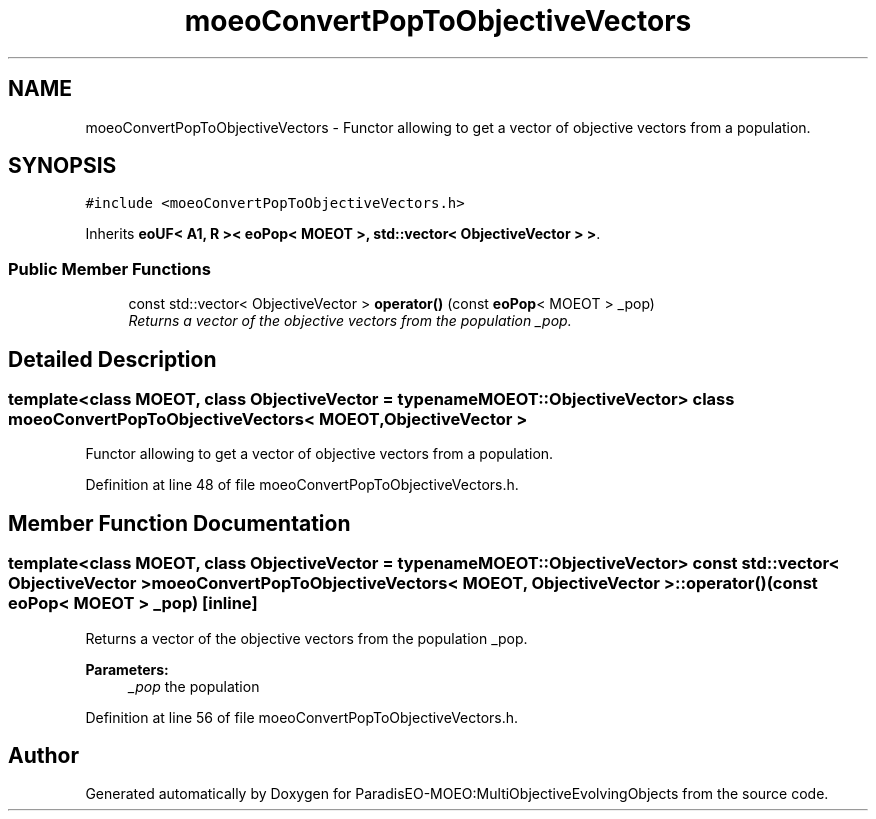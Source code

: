 .TH "moeoConvertPopToObjectiveVectors" 3 "11 Oct 2007" "Version 1.0" "ParadisEO-MOEO:MultiObjectiveEvolvingObjects" \" -*- nroff -*-
.ad l
.nh
.SH NAME
moeoConvertPopToObjectiveVectors \- Functor allowing to get a vector of objective vectors from a population.  

.PP
.SH SYNOPSIS
.br
.PP
\fC#include <moeoConvertPopToObjectiveVectors.h>\fP
.PP
Inherits \fBeoUF< A1, R >< eoPop< MOEOT >, std::vector< ObjectiveVector > >\fP.
.PP
.SS "Public Member Functions"

.in +1c
.ti -1c
.RI "const std::vector< ObjectiveVector > \fBoperator()\fP (const \fBeoPop\fP< MOEOT > _pop)"
.br
.RI "\fIReturns a vector of the objective vectors from the population _pop. \fP"
.in -1c
.SH "Detailed Description"
.PP 

.SS "template<class MOEOT, class ObjectiveVector = typename MOEOT::ObjectiveVector> class moeoConvertPopToObjectiveVectors< MOEOT, ObjectiveVector >"
Functor allowing to get a vector of objective vectors from a population. 
.PP
Definition at line 48 of file moeoConvertPopToObjectiveVectors.h.
.SH "Member Function Documentation"
.PP 
.SS "template<class MOEOT, class ObjectiveVector = typename MOEOT::ObjectiveVector> const std::vector< ObjectiveVector > \fBmoeoConvertPopToObjectiveVectors\fP< MOEOT, ObjectiveVector >::operator() (const \fBeoPop\fP< MOEOT > _pop)\fC [inline]\fP"
.PP
Returns a vector of the objective vectors from the population _pop. 
.PP
\fBParameters:\fP
.RS 4
\fI_pop\fP the population 
.RE
.PP

.PP
Definition at line 56 of file moeoConvertPopToObjectiveVectors.h.

.SH "Author"
.PP 
Generated automatically by Doxygen for ParadisEO-MOEO:MultiObjectiveEvolvingObjects from the source code.
